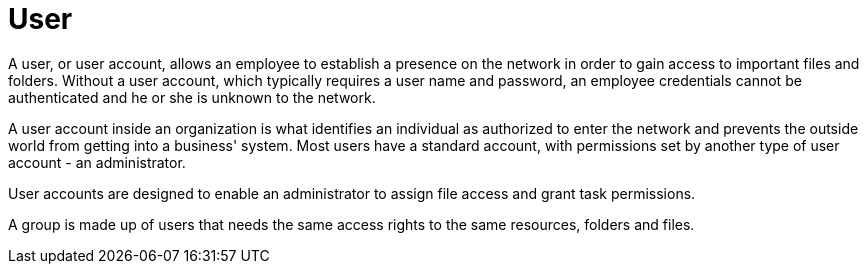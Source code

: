 = User

A user, or user account, allows an employee to establish a presence on the network in order to gain access to important files and folders. Without a user account, which typically requires a user name and password, an employee credentials cannot be authenticated and he or she is unknown to the network.

A user account inside an organization is what identifies an individual as authorized to enter the network and prevents the outside world from getting into a business' system. Most users have a standard account, with permissions set by another type of user account - an administrator.

User accounts are designed to enable an administrator to assign file access and grant task permissions.

A group is made up of users that needs the same access rights to the same resources, folders and files.